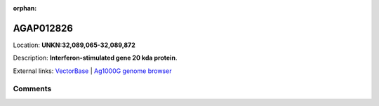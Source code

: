 :orphan:



AGAP012826
==========

Location: **UNKN:32,089,065-32,089,872**



Description: **Interferon-stimulated gene 20 kda protein**.

External links:
`VectorBase <https://www.vectorbase.org/Anopheles_gambiae/Gene/Summary?g=AGAP012826>`_ |
`Ag1000G genome browser <https://www.malariagen.net/apps/ag1000g/phase1-AR3/index.html?genome_region=UNKN:32089065-32089872#genomebrowser>`_





Comments
--------


.. raw:: html

    <div id="disqus_thread"></div>
    <script>
    
    var disqus_config = function () {
        this.page.identifier = '/gene/{{ gene.id }}';
    };
    
    (function() { // DON'T EDIT BELOW THIS LINE
    var d = document, s = d.createElement('script');
    s.src = 'https://agam-selection-atlas.disqus.com/embed.js';
    s.setAttribute('data-timestamp', +new Date());
    (d.head || d.body).appendChild(s);
    })();
    </script>
    <noscript>Please enable JavaScript to view the <a href="https://disqus.com/?ref_noscript">comments.</a></noscript>


